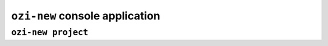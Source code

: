 ``ozi-new`` console application
===============================


.. exec::

   from ozi.new.parser import parser
   parser.print_help()


``ozi-new project``
-------------------

.. exec::

   from ozi.new.parser import project_parser
   project_parser.print_help()

